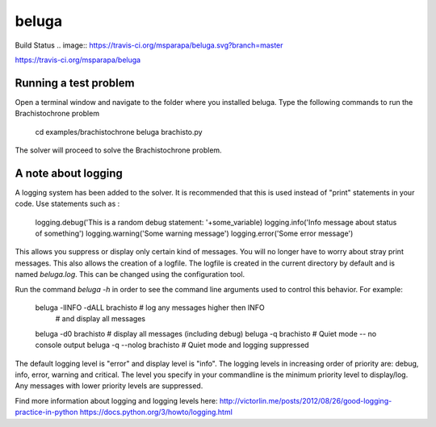 beluga
======

.. image:: https://raw.githubusercontent.com/msparapa/beluga/master/rdsl.png

Build Status
.. image:: https://travis-ci.org/msparapa/beluga.svg?branch=master

https://travis-ci.org/msparapa/beluga

Running a test problem
----------------------

Open a terminal window and navigate to the folder where you installed beluga. Type the following commands to run the Brachistochrone problem

    cd examples/brachistochrone
    beluga brachisto.py

The solver will proceed to solve the Brachistochrone problem.

A note about logging
--------------------

A logging system has been added to the solver. It is recommended that this is used instead of "print" statements in your code. Use statements such as :

    logging.debug('This is a random debug statement: '+some_variable)
    logging.info('Info message about status of something')
    logging.warning('Some warning message')
    logging.error('Some error message')

This allows you suppress or display only certain kind of messages. You will no longer have to worry about stray print messages. This also allows the creation of a logfile. The logfile is created in the current directory by default and is named `beluga.log`. This can be changed using the configuration tool.

Run the command `beluga -h` in order to see the command line arguments used to control this behavior. For example:

    beluga -lINFO -dALL brachisto   # log any messages higher then INFO
                                    # and display all messages
    beluga -d0 brachisto            # display all messages (including debug)
    beluga -q brachisto             # Quiet mode -- no console output
    beluga -q --nolog brachisto     # Quiet mode and logging suppressed

The default logging level is "error" and display level is "info". The logging levels in increasing order of priority are: debug, info, error, warning and critical. The level you specify in your commandline is the minimum priority level to display/log. Any messages with lower priority levels are suppressed.



Find more information about logging and logging levels here:
http://victorlin.me/posts/2012/08/26/good-logging-practice-in-python
https://docs.python.org/3/howto/logging.html
